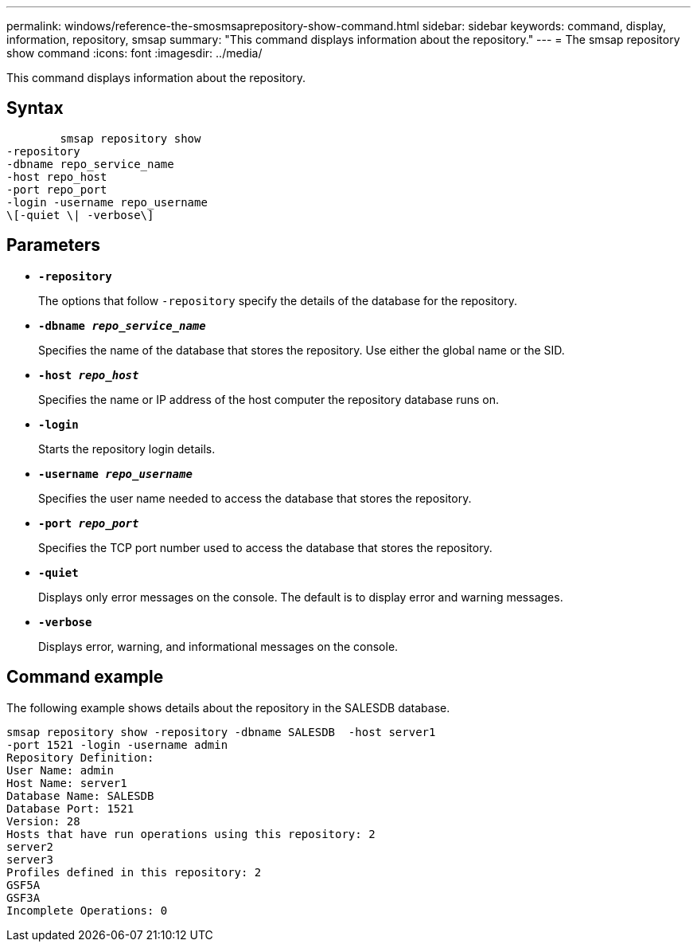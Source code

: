 ---
permalink: windows/reference-the-smosmsaprepository-show-command.html
sidebar: sidebar
keywords: command, display, information, repository, smsap
summary: "This command displays information about the repository."
---
= The smsap repository show command
:icons: font
:imagesdir: ../media/

[.lead]
This command displays information about the repository.

== Syntax

----

        smsap repository show
-repository
-dbname repo_service_name
-host repo_host
-port repo_port
-login -username repo_username
\[-quiet \| -verbose\]
----

== Parameters

* *`-repository`*
+
The options that follow `-repository` specify the details of the database for the repository.

* *`-dbname _repo_service_name_`*
+
Specifies the name of the database that stores the repository. Use either the global name or the SID.

* *`-host _repo_host_`*
+
Specifies the name or IP address of the host computer the repository database runs on.

* *`-login`*
+
Starts the repository login details.

* *`-username _repo_username_`*
+
Specifies the user name needed to access the database that stores the repository.

* *`-port _repo_port_`*
+
Specifies the TCP port number used to access the database that stores the repository.

* *`-quiet`*
+
Displays only error messages on the console. The default is to display error and warning messages.

* *`-verbose`*
+
Displays error, warning, and informational messages on the console.

== Command example

The following example shows details about the repository in the SALESDB database.

----
smsap repository show -repository -dbname SALESDB  -host server1
-port 1521 -login -username admin
Repository Definition:
User Name: admin
Host Name: server1
Database Name: SALESDB
Database Port: 1521
Version: 28
Hosts that have run operations using this repository: 2
server2
server3
Profiles defined in this repository: 2
GSF5A
GSF3A
Incomplete Operations: 0
----
